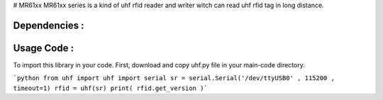 # MR61xx
MR61xx series is a kind of uhf rfid reader and writer witch can read uhf rfid tag in long distance.

Dependencies :
============
.. code::
    pip install pyserial
 
Usage Code :
============
To import this library in your code. First, download and copy uhf.py file in your main-code directory.

```python
from uhf import uhf
import serial 
sr = serial.Serial('/dev/ttyUSB0' , 115200 , timeout=1)
rfid = uhf(sr)
print( rfid.get_version )```
